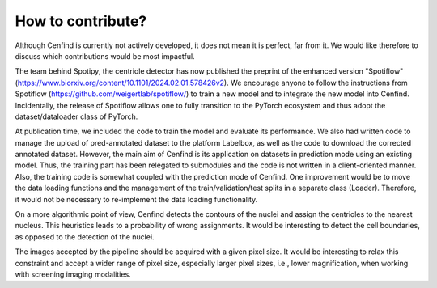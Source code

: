 How to contribute?
==================

Although Cenfind is currently not actively developed, it does not mean it is perfect, far from it. We would like therefore to discuss which contributions would be most impactful.

The team behind Spotipy, the centriole detector has now published the preprint of the enhanced version "Spotiflow" (https://www.biorxiv.org/content/10.1101/2024.02.01.578426v2). We encourage anyone to follow the instructions from Spotiflow (https://github.com/weigertlab/spotiflow/) to train a new model and to integrate the new model into Cenfind. Incidentally, the release of Spotiflow allows one to fully transition to the PyTorch ecosystem and thus adopt the dataset/dataloader class of PyTorch.

At publication time, we included the code to train the model and evaluate its performance. We also had written code to manage the upload of pred-annotated dataset to the platform Labelbox, as well as the code to download the corrected annotated dataset. However, the main aim of Cenfind is its application on datasets in prediction mode using an existing model. Thus, the training part has been relegated to submodules and the code is not written in a client-oriented manner. Also, the training code is somewhat coupled with the prediction mode of Cenfind. One improvement would be to move the data loading functions and the management of the train/validation/test splits in a separate class (Loader). Therefore, it would not be necessary to re-implement the data loading functionality.

On a more algorithmic point of view, Cenfind detects the contours of the nuclei and assign the centrioles to the nearest nucleus. This heuristics leads to a probability of wrong assignments. It would be interesting to detect the cell boundaries, as opposed to the detection of the nuclei.

The images accepted by the pipeline should be acquired with a given pixel size. It would be interesting to relax this constraint and accept a wider range of pixel size, especially larger pixel sizes, i.e., lower magnification, when working with screening imaging modalities.